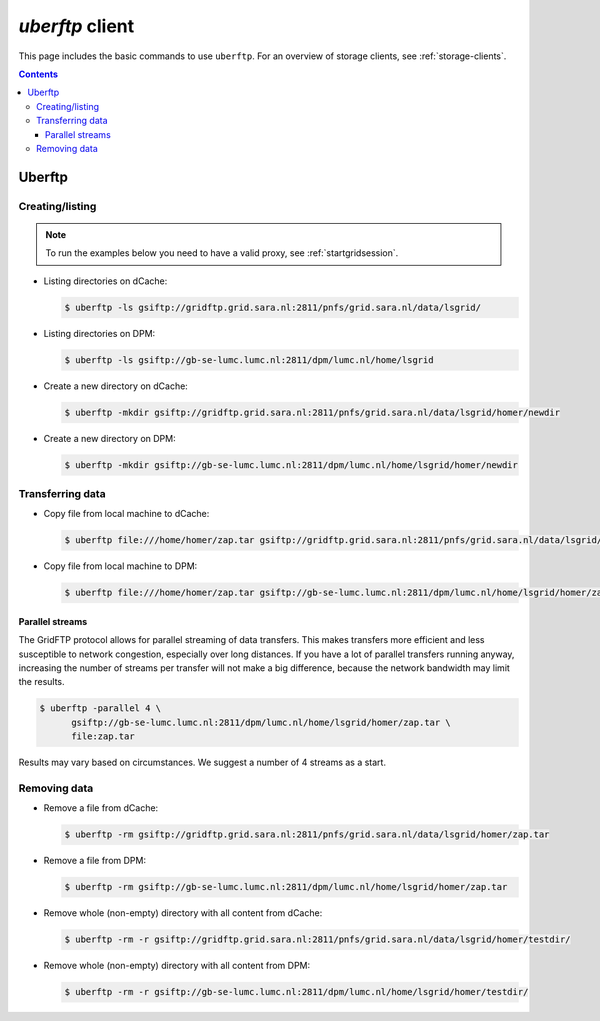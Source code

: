 .. _uberftp:


****************
*uberftp* client
****************
 
This page includes the basic commands to use ``uberftp``. For an overview of storage clients, see :ref:`storage-clients`.

.. contents:: 
    :depth: 4
    
    
=======    
Uberftp
=======

Creating/listing 
================

.. note:: To run the examples below you need to have a valid proxy, see :ref:`startgridsession`. 

* Listing directories on dCache:

  .. code-block:: bash

    $ uberftp -ls gsiftp://gridftp.grid.sara.nl:2811/pnfs/grid.sara.nl/data/lsgrid/

* Listing directories on DPM:

  .. code-block:: bash

    $ uberftp -ls gsiftp://gb-se-lumc.lumc.nl:2811/dpm/lumc.nl/home/lsgrid

* Create a new directory on dCache:

  .. code-block:: bash

    $ uberftp -mkdir gsiftp://gridftp.grid.sara.nl:2811/pnfs/grid.sara.nl/data/lsgrid/homer/newdir 

* Create a new directory on DPM:

  .. code-block:: bash

    $ uberftp -mkdir gsiftp://gb-se-lumc.lumc.nl:2811/dpm/lumc.nl/home/lsgrid/homer/newdir 


Transferring data
=================

* Copy file from local machine to dCache:

  .. code-block:: bash

    $ uberftp file:///home/homer/zap.tar gsiftp://gridftp.grid.sara.nl:2811/pnfs/grid.sara.nl/data/lsgrid/homer/zap.tar 

* Copy file from local machine to DPM:

  .. code-block:: bash

    $ uberftp file:///home/homer/zap.tar gsiftp://gb-se-lumc.lumc.nl:2811/dpm/lumc.nl/home/lsgrid/homer/zap.tar 


Parallel streams
----------------

The GridFTP protocol allows for parallel streaming of data transfers. This makes transfers more efficient and less susceptible to network congestion, especially over long distances. If you have a lot of parallel transfers running anyway, increasing the number of streams per transfer will not make a big difference, because the network bandwidth may limit the results.

.. code-block:: bash

  $ uberftp -parallel 4 \
        gsiftp://gb-se-lumc.lumc.nl:2811/dpm/lumc.nl/home/lsgrid/homer/zap.tar \
        file:zap.tar

Results may vary based on circumstances. We suggest a number of 4 streams as a start.


Removing data
=============

* Remove a file from dCache:

  .. code-block:: bash

    $ uberftp -rm gsiftp://gridftp.grid.sara.nl:2811/pnfs/grid.sara.nl/data/lsgrid/homer/zap.tar

* Remove a file from DPM:

  .. code-block:: bash

    $ uberftp -rm gsiftp://gb-se-lumc.lumc.nl:2811/dpm/lumc.nl/home/lsgrid/homer/zap.tar

* Remove whole (non-empty) directory with all content from dCache:

  .. code-block:: bash

    $ uberftp -rm -r gsiftp://gridftp.grid.sara.nl:2811/pnfs/grid.sara.nl/data/lsgrid/homer/testdir/


* Remove whole (non-empty) directory with all content from DPM:

  .. code-block:: bash

    $ uberftp -rm -r gsiftp://gb-se-lumc.lumc.nl:2811/dpm/lumc.nl/home/lsgrid/homer/testdir/	
